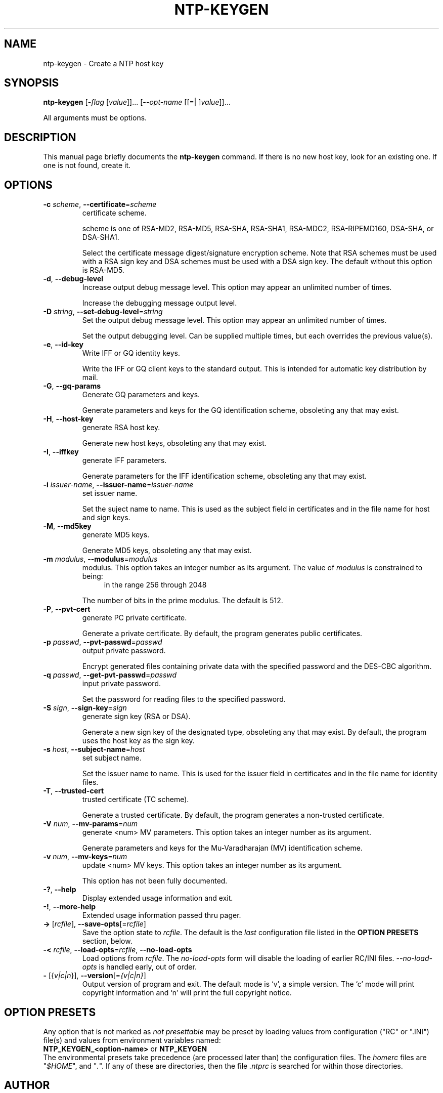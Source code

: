 .TH NTP-KEYGEN 1 2011-12-08 "(ntp 4.2.6p5-RC3)" "Programmer's Manual"
.\"  EDIT THIS FILE WITH CAUTION  (ntp-keygen.1)
.\"  
.\"  It has been AutoGen-ed  December  8, 2011 at 09:08:53 PM by AutoGen 5.12
.\"  From the definitions    ntp-keygen-opts.def
.\"  and the template file   agman1.tpl
.\"
.SH NAME
ntp-keygen \- Create a NTP host key
.SH SYNOPSIS
.B ntp-keygen
.\" Mixture of short (flag) options and long options
.RB [ \-\fIflag\fP " [\fIvalue\fP]]... [" \--\fIopt-name\fP " [[=| ]\fIvalue\fP]]..."
.PP
All arguments must be options.
.SH "DESCRIPTION"
This manual page briefly documents the \fBntp-keygen\fP command.
If there is no new host key, look for an existing one.
If one is not found, create it.
.SH OPTIONS
.TP
.BR \-c " \fIscheme\fP, " \--certificate "=" \fIscheme\fP
certificate scheme.
.sp
scheme is one of
RSA-MD2, RSA-MD5, RSA-SHA, RSA-SHA1, RSA-MDC2, RSA-RIPEMD160,
DSA-SHA, or DSA-SHA1.

Select the certificate message digest/signature encryption scheme.
Note that RSA schemes must be used with a RSA sign key and DSA
schemes must be used with a DSA sign key.  The default without
this option is RSA-MD5.
.TP
.BR \-d ", " \--debug-level
Increase output debug message level.
This option may appear an unlimited number of times.
.sp
Increase the debugging message output level.
.TP
.BR \-D " \fIstring\fP, " \--set-debug-level "=" \fIstring\fP
Set the output debug message level.
This option may appear an unlimited number of times.
.sp
Set the output debugging level.  Can be supplied multiple times,
but each overrides the previous value(s).
.TP
.BR \-e ", " \--id-key
Write IFF or GQ identity keys.
.sp
Write the IFF or GQ client keys to the standard output.  This is
intended for automatic key distribution by mail.
.TP
.BR \-G ", " \--gq-params
Generate GQ parameters and keys.
.sp
Generate parameters and keys for the GQ identification scheme,
obsoleting any that may exist.
.TP
.BR \-H ", " \--host-key
generate RSA host key.
.sp
Generate new host keys, obsoleting any that may exist.
.TP
.BR \-I ", " \--iffkey
generate IFF parameters.
.sp
Generate parameters for the IFF identification scheme, obsoleting
any that may exist.
.TP
.BR \-i " \fIissuer-name\fP, " \--issuer-name "=" \fIissuer-name\fP
set issuer name.
.sp
Set the suject name to name.  This is used as the subject field
in certificates and in the file name for host and sign keys.
.TP
.BR \-M ", " \--md5key
generate MD5 keys.
.sp
Generate MD5 keys, obsoleting any that may exist.
.TP
.BR \-m " \fImodulus\fP, " \--modulus "=" \fImodulus\fP
modulus.
This option takes an integer number as its argument.
The value of \fImodulus\fP is constrained to being:
.in +4
.nf
.na
in the range  256 through 2048
.fi
.in -4
.sp
The number of bits in the prime modulus.  The default is 512.
.TP
.BR \-P ", " \--pvt-cert
generate PC private certificate.
.sp
Generate a private certificate.  By default, the program generates
public certificates.
.TP
.BR \-p " \fIpasswd\fP, " \--pvt-passwd "=" \fIpasswd\fP
output private password.
.sp
Encrypt generated files containing private data with the specified
password and the DES-CBC algorithm.
.TP
.BR \-q " \fIpasswd\fP, " \--get-pvt-passwd "=" \fIpasswd\fP
input private password.
.sp
Set the password for reading files to the specified password.
.TP
.BR \-S " \fIsign\fP, " \--sign-key "=" \fIsign\fP
generate sign key (RSA or DSA).
.sp
Generate a new sign key of the designated type, obsoleting any
that may exist.  By default, the program uses the host key as the
sign key.
.TP
.BR \-s " \fIhost\fP, " \--subject-name "=" \fIhost\fP
set subject name.
.sp
Set the issuer name to name.  This is used for the issuer field
in certificates and in the file name for identity files.
.TP
.BR \-T ", " \--trusted-cert
trusted certificate (TC scheme).
.sp
Generate a trusted certificate.  By default, the program generates
a non-trusted certificate.
.TP
.BR \-V " \fInum\fP, " \--mv-params "=" \fInum\fP
generate <num> MV parameters.
This option takes an integer number as its argument.
.sp
Generate parameters and keys for the Mu-Varadharajan (MV)
identification scheme.
.TP
.BR \-v " \fInum\fP, " \--mv-keys "=" \fInum\fP
update <num> MV keys.
This option takes an integer number as its argument.
.sp
This option has not been fully documented.
.TP
.BR \-? , " \--help"
Display extended usage information and exit.
.TP
.BR \-! , " \--more-help"
Extended usage information passed thru pager.
.TP
.BR \-> " [\fIrcfile\fP]," " \--save-opts" "[=\fIrcfile\fP]"
Save the option state to \fIrcfile\fP.  The default is the \fIlast\fP
configuration file listed in the \fBOPTION PRESETS\fP section, below.
.TP
.BR \-< " \fIrcfile\fP," " \--load-opts" "=\fIrcfile\fP," " \--no-load-opts"
Load options from \fIrcfile\fP.
The \fIno-load-opts\fP form will disable the loading
of earlier RC/INI files.  \fI--no-load-opts\fP is handled early,
out of order.
.TP
.BR \- " [{\fIv|c|n\fP}]," " \--version" "[=\fI{v|c|n}\fP]"
Output version of program and exit.  The default mode is `v', a simple
version.  The `c' mode will print copyright information and `n' will
print the full copyright notice.
.SH OPTION PRESETS
Any option that is not marked as \fInot presettable\fP may be preset
by loading values from configuration ("RC" or ".INI") file(s) and values from
environment variables named:
.nf
  \fBNTP_KEYGEN_<option-name>\fP or \fBNTP_KEYGEN\fP
.fi
.ad
The environmental presets take precedence (are processed later than)
the configuration files.
The \fIhomerc\fP files are "\fI$HOME\fP", and "\fI.\fP".
If any of these are directories, then the file \fI.ntprc\fP
is searched for within those directories.
.SH AUTHOR
David L. Mills and/or others
.br
Please send bug reports to:  http://bugs.ntp.org, bugs@ntp.org

.PP
.nf
.na
see html/copyright.html

.fi
.ad
.PP
This manual page was \fIAutoGen\fP-erated from the \fBntp-keygen\fP
option definitions.
